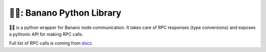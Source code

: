===============================
🍌🥧: Banano Python Library
===============================

.. image:: https://img.shields.io/pypi/l/bananopy.svg
    :target: https://github.com/milkyklim/bananopy/blob/master/LICENSE
    :alt: License

.. image:: https://github.com/milkyklim/bananopy/workflows/CI/badge.svg
    :target: https://github.com/milkyklim/bananopy/actions
    :alt: Build Status

.. image:: https://readthedocs.org/projects/bananopy/badge/?version=latest
    :target: http://bananopy.readthedocs.io/en/latest/?badge=latest
    :alt: Documentation Status

.. image:: https://img.shields.io/pypi/pyversions/bananopy.svg
    :target: https://pypi.python.org/pypi/
    :alt: Supported Python Versions

.. image:: https://img.shields.io/pypi/v/bananopy.svg
    :target: https://pypi.python.org/pypi/bananopy
    :alt: Package Version

.. image:: https://img.shields.io/badge/Banano%20Node-v20.0-yellow
    :alt: Banano Node Version

🍌🥧 is a python wrapper for Banano node communication.
It takes care of RPC responses (type conversions) and exposes a pythonic API for making RPC calls.

Full list of RPC calls is coming from `docs <https://docs.nano.org/commands/rpc-protocol/>`_.
